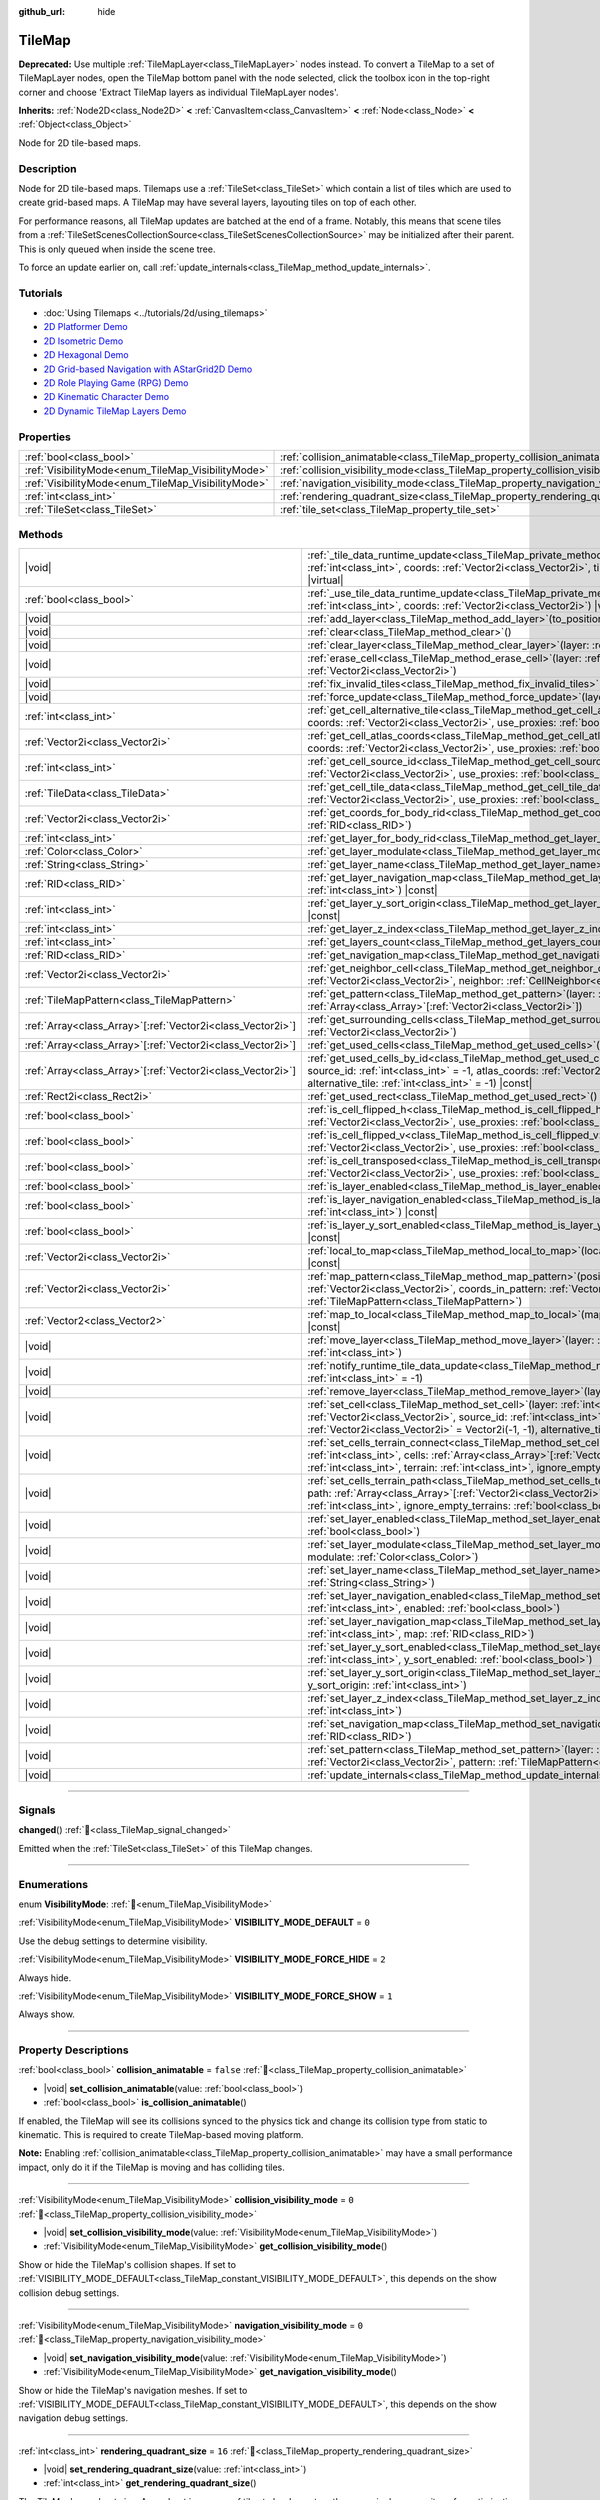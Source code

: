 :github_url: hide

.. meta::
	:keywords: gridmap

.. DO NOT EDIT THIS FILE!!!
.. Generated automatically from Redot engine sources.
.. Generator: https://github.com/Redot-Engine/redot-engine/tree/master/doc/tools/make_rst.py.
.. XML source: https://github.com/Redot-Engine/redot-engine/tree/master/doc/classes/TileMap.xml.

.. _class_TileMap:

TileMap
=======

**Deprecated:** Use multiple :ref:`TileMapLayer<class_TileMapLayer>` nodes instead. To convert a TileMap to a set of TileMapLayer nodes, open the TileMap bottom panel with the node selected, click the toolbox icon in the top-right corner and choose 'Extract TileMap layers as individual TileMapLayer nodes'.

**Inherits:** :ref:`Node2D<class_Node2D>` **<** :ref:`CanvasItem<class_CanvasItem>` **<** :ref:`Node<class_Node>` **<** :ref:`Object<class_Object>`

Node for 2D tile-based maps.

.. rst-class:: classref-introduction-group

Description
-----------

Node for 2D tile-based maps. Tilemaps use a :ref:`TileSet<class_TileSet>` which contain a list of tiles which are used to create grid-based maps. A TileMap may have several layers, layouting tiles on top of each other.

For performance reasons, all TileMap updates are batched at the end of a frame. Notably, this means that scene tiles from a :ref:`TileSetScenesCollectionSource<class_TileSetScenesCollectionSource>` may be initialized after their parent. This is only queued when inside the scene tree.

To force an update earlier on, call :ref:`update_internals<class_TileMap_method_update_internals>`.

.. rst-class:: classref-introduction-group

Tutorials
---------

- :doc:`Using Tilemaps <../tutorials/2d/using_tilemaps>`

- `2D Platformer Demo <https://godotengine.org/asset-library/asset/2727>`__

- `2D Isometric Demo <https://godotengine.org/asset-library/asset/2718>`__

- `2D Hexagonal Demo <https://godotengine.org/asset-library/asset/2717>`__

- `2D Grid-based Navigation with AStarGrid2D Demo <https://godotengine.org/asset-library/asset/2723>`__

- `2D Role Playing Game (RPG) Demo <https://godotengine.org/asset-library/asset/2729>`__

- `2D Kinematic Character Demo <https://godotengine.org/asset-library/asset/2719>`__

- `2D Dynamic TileMap Layers Demo <https://godotengine.org/asset-library/asset/2713>`__

.. rst-class:: classref-reftable-group

Properties
----------

.. table::
   :widths: auto

   +----------------------------------------------------+--------------------------------------------------------------------------------------+-----------+
   | :ref:`bool<class_bool>`                            | :ref:`collision_animatable<class_TileMap_property_collision_animatable>`             | ``false`` |
   +----------------------------------------------------+--------------------------------------------------------------------------------------+-----------+
   | :ref:`VisibilityMode<enum_TileMap_VisibilityMode>` | :ref:`collision_visibility_mode<class_TileMap_property_collision_visibility_mode>`   | ``0``     |
   +----------------------------------------------------+--------------------------------------------------------------------------------------+-----------+
   | :ref:`VisibilityMode<enum_TileMap_VisibilityMode>` | :ref:`navigation_visibility_mode<class_TileMap_property_navigation_visibility_mode>` | ``0``     |
   +----------------------------------------------------+--------------------------------------------------------------------------------------+-----------+
   | :ref:`int<class_int>`                              | :ref:`rendering_quadrant_size<class_TileMap_property_rendering_quadrant_size>`       | ``16``    |
   +----------------------------------------------------+--------------------------------------------------------------------------------------+-----------+
   | :ref:`TileSet<class_TileSet>`                      | :ref:`tile_set<class_TileMap_property_tile_set>`                                     |           |
   +----------------------------------------------------+--------------------------------------------------------------------------------------+-----------+

.. rst-class:: classref-reftable-group

Methods
-------

.. table::
   :widths: auto

   +--------------------------------------------------------------+---------------------------------------------------------------------------------------------------------------------------------------------------------------------------------------------------------------------------------------------------------------------------------------------------------------------------+
   | |void|                                                       | :ref:`_tile_data_runtime_update<class_TileMap_private_method__tile_data_runtime_update>`\ (\ layer\: :ref:`int<class_int>`, coords\: :ref:`Vector2i<class_Vector2i>`, tile_data\: :ref:`TileData<class_TileData>`\ ) |virtual|                                                                                            |
   +--------------------------------------------------------------+---------------------------------------------------------------------------------------------------------------------------------------------------------------------------------------------------------------------------------------------------------------------------------------------------------------------------+
   | :ref:`bool<class_bool>`                                      | :ref:`_use_tile_data_runtime_update<class_TileMap_private_method__use_tile_data_runtime_update>`\ (\ layer\: :ref:`int<class_int>`, coords\: :ref:`Vector2i<class_Vector2i>`\ ) |virtual|                                                                                                                                 |
   +--------------------------------------------------------------+---------------------------------------------------------------------------------------------------------------------------------------------------------------------------------------------------------------------------------------------------------------------------------------------------------------------------+
   | |void|                                                       | :ref:`add_layer<class_TileMap_method_add_layer>`\ (\ to_position\: :ref:`int<class_int>`\ )                                                                                                                                                                                                                               |
   +--------------------------------------------------------------+---------------------------------------------------------------------------------------------------------------------------------------------------------------------------------------------------------------------------------------------------------------------------------------------------------------------------+
   | |void|                                                       | :ref:`clear<class_TileMap_method_clear>`\ (\ )                                                                                                                                                                                                                                                                            |
   +--------------------------------------------------------------+---------------------------------------------------------------------------------------------------------------------------------------------------------------------------------------------------------------------------------------------------------------------------------------------------------------------------+
   | |void|                                                       | :ref:`clear_layer<class_TileMap_method_clear_layer>`\ (\ layer\: :ref:`int<class_int>`\ )                                                                                                                                                                                                                                 |
   +--------------------------------------------------------------+---------------------------------------------------------------------------------------------------------------------------------------------------------------------------------------------------------------------------------------------------------------------------------------------------------------------------+
   | |void|                                                       | :ref:`erase_cell<class_TileMap_method_erase_cell>`\ (\ layer\: :ref:`int<class_int>`, coords\: :ref:`Vector2i<class_Vector2i>`\ )                                                                                                                                                                                         |
   +--------------------------------------------------------------+---------------------------------------------------------------------------------------------------------------------------------------------------------------------------------------------------------------------------------------------------------------------------------------------------------------------------+
   | |void|                                                       | :ref:`fix_invalid_tiles<class_TileMap_method_fix_invalid_tiles>`\ (\ )                                                                                                                                                                                                                                                    |
   +--------------------------------------------------------------+---------------------------------------------------------------------------------------------------------------------------------------------------------------------------------------------------------------------------------------------------------------------------------------------------------------------------+
   | |void|                                                       | :ref:`force_update<class_TileMap_method_force_update>`\ (\ layer\: :ref:`int<class_int>` = -1\ )                                                                                                                                                                                                                          |
   +--------------------------------------------------------------+---------------------------------------------------------------------------------------------------------------------------------------------------------------------------------------------------------------------------------------------------------------------------------------------------------------------------+
   | :ref:`int<class_int>`                                        | :ref:`get_cell_alternative_tile<class_TileMap_method_get_cell_alternative_tile>`\ (\ layer\: :ref:`int<class_int>`, coords\: :ref:`Vector2i<class_Vector2i>`, use_proxies\: :ref:`bool<class_bool>` = false\ ) |const|                                                                                                    |
   +--------------------------------------------------------------+---------------------------------------------------------------------------------------------------------------------------------------------------------------------------------------------------------------------------------------------------------------------------------------------------------------------------+
   | :ref:`Vector2i<class_Vector2i>`                              | :ref:`get_cell_atlas_coords<class_TileMap_method_get_cell_atlas_coords>`\ (\ layer\: :ref:`int<class_int>`, coords\: :ref:`Vector2i<class_Vector2i>`, use_proxies\: :ref:`bool<class_bool>` = false\ ) |const|                                                                                                            |
   +--------------------------------------------------------------+---------------------------------------------------------------------------------------------------------------------------------------------------------------------------------------------------------------------------------------------------------------------------------------------------------------------------+
   | :ref:`int<class_int>`                                        | :ref:`get_cell_source_id<class_TileMap_method_get_cell_source_id>`\ (\ layer\: :ref:`int<class_int>`, coords\: :ref:`Vector2i<class_Vector2i>`, use_proxies\: :ref:`bool<class_bool>` = false\ ) |const|                                                                                                                  |
   +--------------------------------------------------------------+---------------------------------------------------------------------------------------------------------------------------------------------------------------------------------------------------------------------------------------------------------------------------------------------------------------------------+
   | :ref:`TileData<class_TileData>`                              | :ref:`get_cell_tile_data<class_TileMap_method_get_cell_tile_data>`\ (\ layer\: :ref:`int<class_int>`, coords\: :ref:`Vector2i<class_Vector2i>`, use_proxies\: :ref:`bool<class_bool>` = false\ ) |const|                                                                                                                  |
   +--------------------------------------------------------------+---------------------------------------------------------------------------------------------------------------------------------------------------------------------------------------------------------------------------------------------------------------------------------------------------------------------------+
   | :ref:`Vector2i<class_Vector2i>`                              | :ref:`get_coords_for_body_rid<class_TileMap_method_get_coords_for_body_rid>`\ (\ body\: :ref:`RID<class_RID>`\ )                                                                                                                                                                                                          |
   +--------------------------------------------------------------+---------------------------------------------------------------------------------------------------------------------------------------------------------------------------------------------------------------------------------------------------------------------------------------------------------------------------+
   | :ref:`int<class_int>`                                        | :ref:`get_layer_for_body_rid<class_TileMap_method_get_layer_for_body_rid>`\ (\ body\: :ref:`RID<class_RID>`\ )                                                                                                                                                                                                            |
   +--------------------------------------------------------------+---------------------------------------------------------------------------------------------------------------------------------------------------------------------------------------------------------------------------------------------------------------------------------------------------------------------------+
   | :ref:`Color<class_Color>`                                    | :ref:`get_layer_modulate<class_TileMap_method_get_layer_modulate>`\ (\ layer\: :ref:`int<class_int>`\ ) |const|                                                                                                                                                                                                           |
   +--------------------------------------------------------------+---------------------------------------------------------------------------------------------------------------------------------------------------------------------------------------------------------------------------------------------------------------------------------------------------------------------------+
   | :ref:`String<class_String>`                                  | :ref:`get_layer_name<class_TileMap_method_get_layer_name>`\ (\ layer\: :ref:`int<class_int>`\ ) |const|                                                                                                                                                                                                                   |
   +--------------------------------------------------------------+---------------------------------------------------------------------------------------------------------------------------------------------------------------------------------------------------------------------------------------------------------------------------------------------------------------------------+
   | :ref:`RID<class_RID>`                                        | :ref:`get_layer_navigation_map<class_TileMap_method_get_layer_navigation_map>`\ (\ layer\: :ref:`int<class_int>`\ ) |const|                                                                                                                                                                                               |
   +--------------------------------------------------------------+---------------------------------------------------------------------------------------------------------------------------------------------------------------------------------------------------------------------------------------------------------------------------------------------------------------------------+
   | :ref:`int<class_int>`                                        | :ref:`get_layer_y_sort_origin<class_TileMap_method_get_layer_y_sort_origin>`\ (\ layer\: :ref:`int<class_int>`\ ) |const|                                                                                                                                                                                                 |
   +--------------------------------------------------------------+---------------------------------------------------------------------------------------------------------------------------------------------------------------------------------------------------------------------------------------------------------------------------------------------------------------------------+
   | :ref:`int<class_int>`                                        | :ref:`get_layer_z_index<class_TileMap_method_get_layer_z_index>`\ (\ layer\: :ref:`int<class_int>`\ ) |const|                                                                                                                                                                                                             |
   +--------------------------------------------------------------+---------------------------------------------------------------------------------------------------------------------------------------------------------------------------------------------------------------------------------------------------------------------------------------------------------------------------+
   | :ref:`int<class_int>`                                        | :ref:`get_layers_count<class_TileMap_method_get_layers_count>`\ (\ ) |const|                                                                                                                                                                                                                                              |
   +--------------------------------------------------------------+---------------------------------------------------------------------------------------------------------------------------------------------------------------------------------------------------------------------------------------------------------------------------------------------------------------------------+
   | :ref:`RID<class_RID>`                                        | :ref:`get_navigation_map<class_TileMap_method_get_navigation_map>`\ (\ layer\: :ref:`int<class_int>`\ ) |const|                                                                                                                                                                                                           |
   +--------------------------------------------------------------+---------------------------------------------------------------------------------------------------------------------------------------------------------------------------------------------------------------------------------------------------------------------------------------------------------------------------+
   | :ref:`Vector2i<class_Vector2i>`                              | :ref:`get_neighbor_cell<class_TileMap_method_get_neighbor_cell>`\ (\ coords\: :ref:`Vector2i<class_Vector2i>`, neighbor\: :ref:`CellNeighbor<enum_TileSet_CellNeighbor>`\ ) |const|                                                                                                                                       |
   +--------------------------------------------------------------+---------------------------------------------------------------------------------------------------------------------------------------------------------------------------------------------------------------------------------------------------------------------------------------------------------------------------+
   | :ref:`TileMapPattern<class_TileMapPattern>`                  | :ref:`get_pattern<class_TileMap_method_get_pattern>`\ (\ layer\: :ref:`int<class_int>`, coords_array\: :ref:`Array<class_Array>`\[:ref:`Vector2i<class_Vector2i>`\]\ )                                                                                                                                                    |
   +--------------------------------------------------------------+---------------------------------------------------------------------------------------------------------------------------------------------------------------------------------------------------------------------------------------------------------------------------------------------------------------------------+
   | :ref:`Array<class_Array>`\[:ref:`Vector2i<class_Vector2i>`\] | :ref:`get_surrounding_cells<class_TileMap_method_get_surrounding_cells>`\ (\ coords\: :ref:`Vector2i<class_Vector2i>`\ )                                                                                                                                                                                                  |
   +--------------------------------------------------------------+---------------------------------------------------------------------------------------------------------------------------------------------------------------------------------------------------------------------------------------------------------------------------------------------------------------------------+
   | :ref:`Array<class_Array>`\[:ref:`Vector2i<class_Vector2i>`\] | :ref:`get_used_cells<class_TileMap_method_get_used_cells>`\ (\ layer\: :ref:`int<class_int>`\ ) |const|                                                                                                                                                                                                                   |
   +--------------------------------------------------------------+---------------------------------------------------------------------------------------------------------------------------------------------------------------------------------------------------------------------------------------------------------------------------------------------------------------------------+
   | :ref:`Array<class_Array>`\[:ref:`Vector2i<class_Vector2i>`\] | :ref:`get_used_cells_by_id<class_TileMap_method_get_used_cells_by_id>`\ (\ layer\: :ref:`int<class_int>`, source_id\: :ref:`int<class_int>` = -1, atlas_coords\: :ref:`Vector2i<class_Vector2i>` = Vector2i(-1, -1), alternative_tile\: :ref:`int<class_int>` = -1\ ) |const|                                             |
   +--------------------------------------------------------------+---------------------------------------------------------------------------------------------------------------------------------------------------------------------------------------------------------------------------------------------------------------------------------------------------------------------------+
   | :ref:`Rect2i<class_Rect2i>`                                  | :ref:`get_used_rect<class_TileMap_method_get_used_rect>`\ (\ ) |const|                                                                                                                                                                                                                                                    |
   +--------------------------------------------------------------+---------------------------------------------------------------------------------------------------------------------------------------------------------------------------------------------------------------------------------------------------------------------------------------------------------------------------+
   | :ref:`bool<class_bool>`                                      | :ref:`is_cell_flipped_h<class_TileMap_method_is_cell_flipped_h>`\ (\ layer\: :ref:`int<class_int>`, coords\: :ref:`Vector2i<class_Vector2i>`, use_proxies\: :ref:`bool<class_bool>` = false\ ) |const|                                                                                                                    |
   +--------------------------------------------------------------+---------------------------------------------------------------------------------------------------------------------------------------------------------------------------------------------------------------------------------------------------------------------------------------------------------------------------+
   | :ref:`bool<class_bool>`                                      | :ref:`is_cell_flipped_v<class_TileMap_method_is_cell_flipped_v>`\ (\ layer\: :ref:`int<class_int>`, coords\: :ref:`Vector2i<class_Vector2i>`, use_proxies\: :ref:`bool<class_bool>` = false\ ) |const|                                                                                                                    |
   +--------------------------------------------------------------+---------------------------------------------------------------------------------------------------------------------------------------------------------------------------------------------------------------------------------------------------------------------------------------------------------------------------+
   | :ref:`bool<class_bool>`                                      | :ref:`is_cell_transposed<class_TileMap_method_is_cell_transposed>`\ (\ layer\: :ref:`int<class_int>`, coords\: :ref:`Vector2i<class_Vector2i>`, use_proxies\: :ref:`bool<class_bool>` = false\ ) |const|                                                                                                                  |
   +--------------------------------------------------------------+---------------------------------------------------------------------------------------------------------------------------------------------------------------------------------------------------------------------------------------------------------------------------------------------------------------------------+
   | :ref:`bool<class_bool>`                                      | :ref:`is_layer_enabled<class_TileMap_method_is_layer_enabled>`\ (\ layer\: :ref:`int<class_int>`\ ) |const|                                                                                                                                                                                                               |
   +--------------------------------------------------------------+---------------------------------------------------------------------------------------------------------------------------------------------------------------------------------------------------------------------------------------------------------------------------------------------------------------------------+
   | :ref:`bool<class_bool>`                                      | :ref:`is_layer_navigation_enabled<class_TileMap_method_is_layer_navigation_enabled>`\ (\ layer\: :ref:`int<class_int>`\ ) |const|                                                                                                                                                                                         |
   +--------------------------------------------------------------+---------------------------------------------------------------------------------------------------------------------------------------------------------------------------------------------------------------------------------------------------------------------------------------------------------------------------+
   | :ref:`bool<class_bool>`                                      | :ref:`is_layer_y_sort_enabled<class_TileMap_method_is_layer_y_sort_enabled>`\ (\ layer\: :ref:`int<class_int>`\ ) |const|                                                                                                                                                                                                 |
   +--------------------------------------------------------------+---------------------------------------------------------------------------------------------------------------------------------------------------------------------------------------------------------------------------------------------------------------------------------------------------------------------------+
   | :ref:`Vector2i<class_Vector2i>`                              | :ref:`local_to_map<class_TileMap_method_local_to_map>`\ (\ local_position\: :ref:`Vector2<class_Vector2>`\ ) |const|                                                                                                                                                                                                      |
   +--------------------------------------------------------------+---------------------------------------------------------------------------------------------------------------------------------------------------------------------------------------------------------------------------------------------------------------------------------------------------------------------------+
   | :ref:`Vector2i<class_Vector2i>`                              | :ref:`map_pattern<class_TileMap_method_map_pattern>`\ (\ position_in_tilemap\: :ref:`Vector2i<class_Vector2i>`, coords_in_pattern\: :ref:`Vector2i<class_Vector2i>`, pattern\: :ref:`TileMapPattern<class_TileMapPattern>`\ )                                                                                             |
   +--------------------------------------------------------------+---------------------------------------------------------------------------------------------------------------------------------------------------------------------------------------------------------------------------------------------------------------------------------------------------------------------------+
   | :ref:`Vector2<class_Vector2>`                                | :ref:`map_to_local<class_TileMap_method_map_to_local>`\ (\ map_position\: :ref:`Vector2i<class_Vector2i>`\ ) |const|                                                                                                                                                                                                      |
   +--------------------------------------------------------------+---------------------------------------------------------------------------------------------------------------------------------------------------------------------------------------------------------------------------------------------------------------------------------------------------------------------------+
   | |void|                                                       | :ref:`move_layer<class_TileMap_method_move_layer>`\ (\ layer\: :ref:`int<class_int>`, to_position\: :ref:`int<class_int>`\ )                                                                                                                                                                                              |
   +--------------------------------------------------------------+---------------------------------------------------------------------------------------------------------------------------------------------------------------------------------------------------------------------------------------------------------------------------------------------------------------------------+
   | |void|                                                       | :ref:`notify_runtime_tile_data_update<class_TileMap_method_notify_runtime_tile_data_update>`\ (\ layer\: :ref:`int<class_int>` = -1\ )                                                                                                                                                                                    |
   +--------------------------------------------------------------+---------------------------------------------------------------------------------------------------------------------------------------------------------------------------------------------------------------------------------------------------------------------------------------------------------------------------+
   | |void|                                                       | :ref:`remove_layer<class_TileMap_method_remove_layer>`\ (\ layer\: :ref:`int<class_int>`\ )                                                                                                                                                                                                                               |
   +--------------------------------------------------------------+---------------------------------------------------------------------------------------------------------------------------------------------------------------------------------------------------------------------------------------------------------------------------------------------------------------------------+
   | |void|                                                       | :ref:`set_cell<class_TileMap_method_set_cell>`\ (\ layer\: :ref:`int<class_int>`, coords\: :ref:`Vector2i<class_Vector2i>`, source_id\: :ref:`int<class_int>` = -1, atlas_coords\: :ref:`Vector2i<class_Vector2i>` = Vector2i(-1, -1), alternative_tile\: :ref:`int<class_int>` = 0\ )                                    |
   +--------------------------------------------------------------+---------------------------------------------------------------------------------------------------------------------------------------------------------------------------------------------------------------------------------------------------------------------------------------------------------------------------+
   | |void|                                                       | :ref:`set_cells_terrain_connect<class_TileMap_method_set_cells_terrain_connect>`\ (\ layer\: :ref:`int<class_int>`, cells\: :ref:`Array<class_Array>`\[:ref:`Vector2i<class_Vector2i>`\], terrain_set\: :ref:`int<class_int>`, terrain\: :ref:`int<class_int>`, ignore_empty_terrains\: :ref:`bool<class_bool>` = true\ ) |
   +--------------------------------------------------------------+---------------------------------------------------------------------------------------------------------------------------------------------------------------------------------------------------------------------------------------------------------------------------------------------------------------------------+
   | |void|                                                       | :ref:`set_cells_terrain_path<class_TileMap_method_set_cells_terrain_path>`\ (\ layer\: :ref:`int<class_int>`, path\: :ref:`Array<class_Array>`\[:ref:`Vector2i<class_Vector2i>`\], terrain_set\: :ref:`int<class_int>`, terrain\: :ref:`int<class_int>`, ignore_empty_terrains\: :ref:`bool<class_bool>` = true\ )        |
   +--------------------------------------------------------------+---------------------------------------------------------------------------------------------------------------------------------------------------------------------------------------------------------------------------------------------------------------------------------------------------------------------------+
   | |void|                                                       | :ref:`set_layer_enabled<class_TileMap_method_set_layer_enabled>`\ (\ layer\: :ref:`int<class_int>`, enabled\: :ref:`bool<class_bool>`\ )                                                                                                                                                                                  |
   +--------------------------------------------------------------+---------------------------------------------------------------------------------------------------------------------------------------------------------------------------------------------------------------------------------------------------------------------------------------------------------------------------+
   | |void|                                                       | :ref:`set_layer_modulate<class_TileMap_method_set_layer_modulate>`\ (\ layer\: :ref:`int<class_int>`, modulate\: :ref:`Color<class_Color>`\ )                                                                                                                                                                             |
   +--------------------------------------------------------------+---------------------------------------------------------------------------------------------------------------------------------------------------------------------------------------------------------------------------------------------------------------------------------------------------------------------------+
   | |void|                                                       | :ref:`set_layer_name<class_TileMap_method_set_layer_name>`\ (\ layer\: :ref:`int<class_int>`, name\: :ref:`String<class_String>`\ )                                                                                                                                                                                       |
   +--------------------------------------------------------------+---------------------------------------------------------------------------------------------------------------------------------------------------------------------------------------------------------------------------------------------------------------------------------------------------------------------------+
   | |void|                                                       | :ref:`set_layer_navigation_enabled<class_TileMap_method_set_layer_navigation_enabled>`\ (\ layer\: :ref:`int<class_int>`, enabled\: :ref:`bool<class_bool>`\ )                                                                                                                                                            |
   +--------------------------------------------------------------+---------------------------------------------------------------------------------------------------------------------------------------------------------------------------------------------------------------------------------------------------------------------------------------------------------------------------+
   | |void|                                                       | :ref:`set_layer_navigation_map<class_TileMap_method_set_layer_navigation_map>`\ (\ layer\: :ref:`int<class_int>`, map\: :ref:`RID<class_RID>`\ )                                                                                                                                                                          |
   +--------------------------------------------------------------+---------------------------------------------------------------------------------------------------------------------------------------------------------------------------------------------------------------------------------------------------------------------------------------------------------------------------+
   | |void|                                                       | :ref:`set_layer_y_sort_enabled<class_TileMap_method_set_layer_y_sort_enabled>`\ (\ layer\: :ref:`int<class_int>`, y_sort_enabled\: :ref:`bool<class_bool>`\ )                                                                                                                                                             |
   +--------------------------------------------------------------+---------------------------------------------------------------------------------------------------------------------------------------------------------------------------------------------------------------------------------------------------------------------------------------------------------------------------+
   | |void|                                                       | :ref:`set_layer_y_sort_origin<class_TileMap_method_set_layer_y_sort_origin>`\ (\ layer\: :ref:`int<class_int>`, y_sort_origin\: :ref:`int<class_int>`\ )                                                                                                                                                                  |
   +--------------------------------------------------------------+---------------------------------------------------------------------------------------------------------------------------------------------------------------------------------------------------------------------------------------------------------------------------------------------------------------------------+
   | |void|                                                       | :ref:`set_layer_z_index<class_TileMap_method_set_layer_z_index>`\ (\ layer\: :ref:`int<class_int>`, z_index\: :ref:`int<class_int>`\ )                                                                                                                                                                                    |
   +--------------------------------------------------------------+---------------------------------------------------------------------------------------------------------------------------------------------------------------------------------------------------------------------------------------------------------------------------------------------------------------------------+
   | |void|                                                       | :ref:`set_navigation_map<class_TileMap_method_set_navigation_map>`\ (\ layer\: :ref:`int<class_int>`, map\: :ref:`RID<class_RID>`\ )                                                                                                                                                                                      |
   +--------------------------------------------------------------+---------------------------------------------------------------------------------------------------------------------------------------------------------------------------------------------------------------------------------------------------------------------------------------------------------------------------+
   | |void|                                                       | :ref:`set_pattern<class_TileMap_method_set_pattern>`\ (\ layer\: :ref:`int<class_int>`, position\: :ref:`Vector2i<class_Vector2i>`, pattern\: :ref:`TileMapPattern<class_TileMapPattern>`\ )                                                                                                                              |
   +--------------------------------------------------------------+---------------------------------------------------------------------------------------------------------------------------------------------------------------------------------------------------------------------------------------------------------------------------------------------------------------------------+
   | |void|                                                       | :ref:`update_internals<class_TileMap_method_update_internals>`\ (\ )                                                                                                                                                                                                                                                      |
   +--------------------------------------------------------------+---------------------------------------------------------------------------------------------------------------------------------------------------------------------------------------------------------------------------------------------------------------------------------------------------------------------------+

.. rst-class:: classref-section-separator

----

.. rst-class:: classref-descriptions-group

Signals
-------

.. _class_TileMap_signal_changed:

.. rst-class:: classref-signal

**changed**\ (\ ) :ref:`🔗<class_TileMap_signal_changed>`

Emitted when the :ref:`TileSet<class_TileSet>` of this TileMap changes.

.. rst-class:: classref-section-separator

----

.. rst-class:: classref-descriptions-group

Enumerations
------------

.. _enum_TileMap_VisibilityMode:

.. rst-class:: classref-enumeration

enum **VisibilityMode**: :ref:`🔗<enum_TileMap_VisibilityMode>`

.. _class_TileMap_constant_VISIBILITY_MODE_DEFAULT:

.. rst-class:: classref-enumeration-constant

:ref:`VisibilityMode<enum_TileMap_VisibilityMode>` **VISIBILITY_MODE_DEFAULT** = ``0``

Use the debug settings to determine visibility.

.. _class_TileMap_constant_VISIBILITY_MODE_FORCE_HIDE:

.. rst-class:: classref-enumeration-constant

:ref:`VisibilityMode<enum_TileMap_VisibilityMode>` **VISIBILITY_MODE_FORCE_HIDE** = ``2``

Always hide.

.. _class_TileMap_constant_VISIBILITY_MODE_FORCE_SHOW:

.. rst-class:: classref-enumeration-constant

:ref:`VisibilityMode<enum_TileMap_VisibilityMode>` **VISIBILITY_MODE_FORCE_SHOW** = ``1``

Always show.

.. rst-class:: classref-section-separator

----

.. rst-class:: classref-descriptions-group

Property Descriptions
---------------------

.. _class_TileMap_property_collision_animatable:

.. rst-class:: classref-property

:ref:`bool<class_bool>` **collision_animatable** = ``false`` :ref:`🔗<class_TileMap_property_collision_animatable>`

.. rst-class:: classref-property-setget

- |void| **set_collision_animatable**\ (\ value\: :ref:`bool<class_bool>`\ )
- :ref:`bool<class_bool>` **is_collision_animatable**\ (\ )

If enabled, the TileMap will see its collisions synced to the physics tick and change its collision type from static to kinematic. This is required to create TileMap-based moving platform.

\ **Note:** Enabling :ref:`collision_animatable<class_TileMap_property_collision_animatable>` may have a small performance impact, only do it if the TileMap is moving and has colliding tiles.

.. rst-class:: classref-item-separator

----

.. _class_TileMap_property_collision_visibility_mode:

.. rst-class:: classref-property

:ref:`VisibilityMode<enum_TileMap_VisibilityMode>` **collision_visibility_mode** = ``0`` :ref:`🔗<class_TileMap_property_collision_visibility_mode>`

.. rst-class:: classref-property-setget

- |void| **set_collision_visibility_mode**\ (\ value\: :ref:`VisibilityMode<enum_TileMap_VisibilityMode>`\ )
- :ref:`VisibilityMode<enum_TileMap_VisibilityMode>` **get_collision_visibility_mode**\ (\ )

Show or hide the TileMap's collision shapes. If set to :ref:`VISIBILITY_MODE_DEFAULT<class_TileMap_constant_VISIBILITY_MODE_DEFAULT>`, this depends on the show collision debug settings.

.. rst-class:: classref-item-separator

----

.. _class_TileMap_property_navigation_visibility_mode:

.. rst-class:: classref-property

:ref:`VisibilityMode<enum_TileMap_VisibilityMode>` **navigation_visibility_mode** = ``0`` :ref:`🔗<class_TileMap_property_navigation_visibility_mode>`

.. rst-class:: classref-property-setget

- |void| **set_navigation_visibility_mode**\ (\ value\: :ref:`VisibilityMode<enum_TileMap_VisibilityMode>`\ )
- :ref:`VisibilityMode<enum_TileMap_VisibilityMode>` **get_navigation_visibility_mode**\ (\ )

Show or hide the TileMap's navigation meshes. If set to :ref:`VISIBILITY_MODE_DEFAULT<class_TileMap_constant_VISIBILITY_MODE_DEFAULT>`, this depends on the show navigation debug settings.

.. rst-class:: classref-item-separator

----

.. _class_TileMap_property_rendering_quadrant_size:

.. rst-class:: classref-property

:ref:`int<class_int>` **rendering_quadrant_size** = ``16`` :ref:`🔗<class_TileMap_property_rendering_quadrant_size>`

.. rst-class:: classref-property-setget

- |void| **set_rendering_quadrant_size**\ (\ value\: :ref:`int<class_int>`\ )
- :ref:`int<class_int>` **get_rendering_quadrant_size**\ (\ )

The TileMap's quadrant size. A quadrant is a group of tiles to be drawn together on a single canvas item, for optimization purposes. :ref:`rendering_quadrant_size<class_TileMap_property_rendering_quadrant_size>` defines the length of a square's side, in the map's coordinate system, that forms the quadrant. Thus, the default quadrant size groups together ``16 * 16 = 256`` tiles.

The quadrant size does not apply on Y-sorted layers, as tiles are grouped by Y position instead in that case.

\ **Note:** As quadrants are created according to the map's coordinate system, the quadrant's "square shape" might not look like square in the TileMap's local coordinate system.

.. rst-class:: classref-item-separator

----

.. _class_TileMap_property_tile_set:

.. rst-class:: classref-property

:ref:`TileSet<class_TileSet>` **tile_set** :ref:`🔗<class_TileMap_property_tile_set>`

.. rst-class:: classref-property-setget

- |void| **set_tileset**\ (\ value\: :ref:`TileSet<class_TileSet>`\ )
- :ref:`TileSet<class_TileSet>` **get_tileset**\ (\ )

The :ref:`TileSet<class_TileSet>` used by this **TileMap**. The textures, collisions, and additional behavior of all available tiles are stored here.

.. rst-class:: classref-section-separator

----

.. rst-class:: classref-descriptions-group

Method Descriptions
-------------------

.. _class_TileMap_private_method__tile_data_runtime_update:

.. rst-class:: classref-method

|void| **_tile_data_runtime_update**\ (\ layer\: :ref:`int<class_int>`, coords\: :ref:`Vector2i<class_Vector2i>`, tile_data\: :ref:`TileData<class_TileData>`\ ) |virtual| :ref:`🔗<class_TileMap_private_method__tile_data_runtime_update>`

Called with a TileData object about to be used internally by the TileMap, allowing its modification at runtime.

This method is only called if :ref:`_use_tile_data_runtime_update<class_TileMap_private_method__use_tile_data_runtime_update>` is implemented and returns ``true`` for the given tile ``coords`` and ``layer``.

\ **Warning:** The ``tile_data`` object's sub-resources are the same as the one in the TileSet. Modifying them might impact the whole TileSet. Instead, make sure to duplicate those resources.

\ **Note:** If the properties of ``tile_data`` object should change over time, use :ref:`notify_runtime_tile_data_update<class_TileMap_method_notify_runtime_tile_data_update>` to notify the TileMap it needs an update.

.. rst-class:: classref-item-separator

----

.. _class_TileMap_private_method__use_tile_data_runtime_update:

.. rst-class:: classref-method

:ref:`bool<class_bool>` **_use_tile_data_runtime_update**\ (\ layer\: :ref:`int<class_int>`, coords\: :ref:`Vector2i<class_Vector2i>`\ ) |virtual| :ref:`🔗<class_TileMap_private_method__use_tile_data_runtime_update>`

Should return ``true`` if the tile at coordinates ``coords`` on layer ``layer`` requires a runtime update.

\ **Warning:** Make sure this function only return ``true`` when needed. Any tile processed at runtime without a need for it will imply a significant performance penalty.

\ **Note:** If the result of this function should changed, use :ref:`notify_runtime_tile_data_update<class_TileMap_method_notify_runtime_tile_data_update>` to notify the TileMap it needs an update.

.. rst-class:: classref-item-separator

----

.. _class_TileMap_method_add_layer:

.. rst-class:: classref-method

|void| **add_layer**\ (\ to_position\: :ref:`int<class_int>`\ ) :ref:`🔗<class_TileMap_method_add_layer>`

Adds a layer at the given position ``to_position`` in the array. If ``to_position`` is negative, the position is counted from the end, with ``-1`` adding the layer at the end of the array.

.. rst-class:: classref-item-separator

----

.. _class_TileMap_method_clear:

.. rst-class:: classref-method

|void| **clear**\ (\ ) :ref:`🔗<class_TileMap_method_clear>`

Clears all cells.

.. rst-class:: classref-item-separator

----

.. _class_TileMap_method_clear_layer:

.. rst-class:: classref-method

|void| **clear_layer**\ (\ layer\: :ref:`int<class_int>`\ ) :ref:`🔗<class_TileMap_method_clear_layer>`

Clears all cells on the given layer.

If ``layer`` is negative, the layers are accessed from the last one.

.. rst-class:: classref-item-separator

----

.. _class_TileMap_method_erase_cell:

.. rst-class:: classref-method

|void| **erase_cell**\ (\ layer\: :ref:`int<class_int>`, coords\: :ref:`Vector2i<class_Vector2i>`\ ) :ref:`🔗<class_TileMap_method_erase_cell>`

Erases the cell on layer ``layer`` at coordinates ``coords``.

If ``layer`` is negative, the layers are accessed from the last one.

.. rst-class:: classref-item-separator

----

.. _class_TileMap_method_fix_invalid_tiles:

.. rst-class:: classref-method

|void| **fix_invalid_tiles**\ (\ ) :ref:`🔗<class_TileMap_method_fix_invalid_tiles>`

Clears cells that do not exist in the tileset.

.. rst-class:: classref-item-separator

----

.. _class_TileMap_method_force_update:

.. rst-class:: classref-method

|void| **force_update**\ (\ layer\: :ref:`int<class_int>` = -1\ ) :ref:`🔗<class_TileMap_method_force_update>`

**Deprecated:** Use :ref:`notify_runtime_tile_data_update<class_TileMap_method_notify_runtime_tile_data_update>` and/or :ref:`update_internals<class_TileMap_method_update_internals>` instead.

Forces the TileMap and the layer ``layer`` to update.

.. rst-class:: classref-item-separator

----

.. _class_TileMap_method_get_cell_alternative_tile:

.. rst-class:: classref-method

:ref:`int<class_int>` **get_cell_alternative_tile**\ (\ layer\: :ref:`int<class_int>`, coords\: :ref:`Vector2i<class_Vector2i>`, use_proxies\: :ref:`bool<class_bool>` = false\ ) |const| :ref:`🔗<class_TileMap_method_get_cell_alternative_tile>`

Returns the tile alternative ID of the cell on layer ``layer`` at ``coords``.

If ``use_proxies`` is ``false``, ignores the :ref:`TileSet<class_TileSet>`'s tile proxies, returning the raw alternative identifier. See :ref:`TileSet.map_tile_proxy<class_TileSet_method_map_tile_proxy>`.

If ``layer`` is negative, the layers are accessed from the last one.

.. rst-class:: classref-item-separator

----

.. _class_TileMap_method_get_cell_atlas_coords:

.. rst-class:: classref-method

:ref:`Vector2i<class_Vector2i>` **get_cell_atlas_coords**\ (\ layer\: :ref:`int<class_int>`, coords\: :ref:`Vector2i<class_Vector2i>`, use_proxies\: :ref:`bool<class_bool>` = false\ ) |const| :ref:`🔗<class_TileMap_method_get_cell_atlas_coords>`

Returns the tile atlas coordinates ID of the cell on layer ``layer`` at coordinates ``coords``. Returns ``Vector2i(-1, -1)`` if the cell does not exist.

If ``use_proxies`` is ``false``, ignores the :ref:`TileSet<class_TileSet>`'s tile proxies, returning the raw atlas coordinate identifier. See :ref:`TileSet.map_tile_proxy<class_TileSet_method_map_tile_proxy>`.

If ``layer`` is negative, the layers are accessed from the last one.

.. rst-class:: classref-item-separator

----

.. _class_TileMap_method_get_cell_source_id:

.. rst-class:: classref-method

:ref:`int<class_int>` **get_cell_source_id**\ (\ layer\: :ref:`int<class_int>`, coords\: :ref:`Vector2i<class_Vector2i>`, use_proxies\: :ref:`bool<class_bool>` = false\ ) |const| :ref:`🔗<class_TileMap_method_get_cell_source_id>`

Returns the tile source ID of the cell on layer ``layer`` at coordinates ``coords``. Returns ``-1`` if the cell does not exist.

If ``use_proxies`` is ``false``, ignores the :ref:`TileSet<class_TileSet>`'s tile proxies, returning the raw source identifier. See :ref:`TileSet.map_tile_proxy<class_TileSet_method_map_tile_proxy>`.

If ``layer`` is negative, the layers are accessed from the last one.

.. rst-class:: classref-item-separator

----

.. _class_TileMap_method_get_cell_tile_data:

.. rst-class:: classref-method

:ref:`TileData<class_TileData>` **get_cell_tile_data**\ (\ layer\: :ref:`int<class_int>`, coords\: :ref:`Vector2i<class_Vector2i>`, use_proxies\: :ref:`bool<class_bool>` = false\ ) |const| :ref:`🔗<class_TileMap_method_get_cell_tile_data>`

Returns the :ref:`TileData<class_TileData>` object associated with the given cell, or ``null`` if the cell does not exist or is not a :ref:`TileSetAtlasSource<class_TileSetAtlasSource>`.

If ``layer`` is negative, the layers are accessed from the last one.

::

    func get_clicked_tile_power():
        var clicked_cell = tile_map.local_to_map(tile_map.get_local_mouse_position())
        var data = tile_map.get_cell_tile_data(0, clicked_cell)
        if data:
            return data.get_custom_data("power")
        else:
            return 0

If ``use_proxies`` is ``false``, ignores the :ref:`TileSet<class_TileSet>`'s tile proxies. See :ref:`TileSet.map_tile_proxy<class_TileSet_method_map_tile_proxy>`.

.. rst-class:: classref-item-separator

----

.. _class_TileMap_method_get_coords_for_body_rid:

.. rst-class:: classref-method

:ref:`Vector2i<class_Vector2i>` **get_coords_for_body_rid**\ (\ body\: :ref:`RID<class_RID>`\ ) :ref:`🔗<class_TileMap_method_get_coords_for_body_rid>`

Returns the coordinates of the tile for given physics body RID. Such RID can be retrieved from :ref:`KinematicCollision2D.get_collider_rid<class_KinematicCollision2D_method_get_collider_rid>`, when colliding with a tile.

.. rst-class:: classref-item-separator

----

.. _class_TileMap_method_get_layer_for_body_rid:

.. rst-class:: classref-method

:ref:`int<class_int>` **get_layer_for_body_rid**\ (\ body\: :ref:`RID<class_RID>`\ ) :ref:`🔗<class_TileMap_method_get_layer_for_body_rid>`

Returns the tilemap layer of the tile for given physics body RID. Such RID can be retrieved from :ref:`KinematicCollision2D.get_collider_rid<class_KinematicCollision2D_method_get_collider_rid>`, when colliding with a tile.

.. rst-class:: classref-item-separator

----

.. _class_TileMap_method_get_layer_modulate:

.. rst-class:: classref-method

:ref:`Color<class_Color>` **get_layer_modulate**\ (\ layer\: :ref:`int<class_int>`\ ) |const| :ref:`🔗<class_TileMap_method_get_layer_modulate>`

Returns a TileMap layer's modulate.

If ``layer`` is negative, the layers are accessed from the last one.

.. rst-class:: classref-item-separator

----

.. _class_TileMap_method_get_layer_name:

.. rst-class:: classref-method

:ref:`String<class_String>` **get_layer_name**\ (\ layer\: :ref:`int<class_int>`\ ) |const| :ref:`🔗<class_TileMap_method_get_layer_name>`

Returns a TileMap layer's name.

If ``layer`` is negative, the layers are accessed from the last one.

.. rst-class:: classref-item-separator

----

.. _class_TileMap_method_get_layer_navigation_map:

.. rst-class:: classref-method

:ref:`RID<class_RID>` **get_layer_navigation_map**\ (\ layer\: :ref:`int<class_int>`\ ) |const| :ref:`🔗<class_TileMap_method_get_layer_navigation_map>`

Returns the :ref:`RID<class_RID>` of the :ref:`NavigationServer2D<class_NavigationServer2D>` navigation map assigned to the specified TileMap layer ``layer``.

By default the TileMap uses the default :ref:`World2D<class_World2D>` navigation map for the first TileMap layer. For each additional TileMap layer a new navigation map is created for the additional layer.

In order to make :ref:`NavigationAgent2D<class_NavigationAgent2D>` switch between TileMap layer navigation maps use :ref:`NavigationAgent2D.set_navigation_map<class_NavigationAgent2D_method_set_navigation_map>` with the navigation map received from :ref:`get_layer_navigation_map<class_TileMap_method_get_layer_navigation_map>`.

If ``layer`` is negative, the layers are accessed from the last one.

.. rst-class:: classref-item-separator

----

.. _class_TileMap_method_get_layer_y_sort_origin:

.. rst-class:: classref-method

:ref:`int<class_int>` **get_layer_y_sort_origin**\ (\ layer\: :ref:`int<class_int>`\ ) |const| :ref:`🔗<class_TileMap_method_get_layer_y_sort_origin>`

Returns a TileMap layer's Y sort origin.

If ``layer`` is negative, the layers are accessed from the last one.

.. rst-class:: classref-item-separator

----

.. _class_TileMap_method_get_layer_z_index:

.. rst-class:: classref-method

:ref:`int<class_int>` **get_layer_z_index**\ (\ layer\: :ref:`int<class_int>`\ ) |const| :ref:`🔗<class_TileMap_method_get_layer_z_index>`

Returns a TileMap layer's Z-index value.

If ``layer`` is negative, the layers are accessed from the last one.

.. rst-class:: classref-item-separator

----

.. _class_TileMap_method_get_layers_count:

.. rst-class:: classref-method

:ref:`int<class_int>` **get_layers_count**\ (\ ) |const| :ref:`🔗<class_TileMap_method_get_layers_count>`

Returns the number of layers in the TileMap.

.. rst-class:: classref-item-separator

----

.. _class_TileMap_method_get_navigation_map:

.. rst-class:: classref-method

:ref:`RID<class_RID>` **get_navigation_map**\ (\ layer\: :ref:`int<class_int>`\ ) |const| :ref:`🔗<class_TileMap_method_get_navigation_map>`

**Deprecated:** Use :ref:`get_layer_navigation_map<class_TileMap_method_get_layer_navigation_map>` instead.

Returns the :ref:`RID<class_RID>` of the :ref:`NavigationServer2D<class_NavigationServer2D>` navigation map assigned to the specified TileMap layer ``layer``.

.. rst-class:: classref-item-separator

----

.. _class_TileMap_method_get_neighbor_cell:

.. rst-class:: classref-method

:ref:`Vector2i<class_Vector2i>` **get_neighbor_cell**\ (\ coords\: :ref:`Vector2i<class_Vector2i>`, neighbor\: :ref:`CellNeighbor<enum_TileSet_CellNeighbor>`\ ) |const| :ref:`🔗<class_TileMap_method_get_neighbor_cell>`

Returns the neighboring cell to the one at coordinates ``coords``, identified by the ``neighbor`` direction. This method takes into account the different layouts a TileMap can take.

.. rst-class:: classref-item-separator

----

.. _class_TileMap_method_get_pattern:

.. rst-class:: classref-method

:ref:`TileMapPattern<class_TileMapPattern>` **get_pattern**\ (\ layer\: :ref:`int<class_int>`, coords_array\: :ref:`Array<class_Array>`\[:ref:`Vector2i<class_Vector2i>`\]\ ) :ref:`🔗<class_TileMap_method_get_pattern>`

Creates a new :ref:`TileMapPattern<class_TileMapPattern>` from the given layer and set of cells.

If ``layer`` is negative, the layers are accessed from the last one.

.. rst-class:: classref-item-separator

----

.. _class_TileMap_method_get_surrounding_cells:

.. rst-class:: classref-method

:ref:`Array<class_Array>`\[:ref:`Vector2i<class_Vector2i>`\] **get_surrounding_cells**\ (\ coords\: :ref:`Vector2i<class_Vector2i>`\ ) :ref:`🔗<class_TileMap_method_get_surrounding_cells>`

Returns the list of all neighbourings cells to the one at ``coords``.

.. rst-class:: classref-item-separator

----

.. _class_TileMap_method_get_used_cells:

.. rst-class:: classref-method

:ref:`Array<class_Array>`\[:ref:`Vector2i<class_Vector2i>`\] **get_used_cells**\ (\ layer\: :ref:`int<class_int>`\ ) |const| :ref:`🔗<class_TileMap_method_get_used_cells>`

Returns a :ref:`Vector2i<class_Vector2i>` array with the positions of all cells containing a tile in the given layer. A cell is considered empty if its source identifier equals -1, its atlas coordinates identifiers is ``Vector2(-1, -1)`` and its alternative identifier is -1.

If ``layer`` is negative, the layers are accessed from the last one.

.. rst-class:: classref-item-separator

----

.. _class_TileMap_method_get_used_cells_by_id:

.. rst-class:: classref-method

:ref:`Array<class_Array>`\[:ref:`Vector2i<class_Vector2i>`\] **get_used_cells_by_id**\ (\ layer\: :ref:`int<class_int>`, source_id\: :ref:`int<class_int>` = -1, atlas_coords\: :ref:`Vector2i<class_Vector2i>` = Vector2i(-1, -1), alternative_tile\: :ref:`int<class_int>` = -1\ ) |const| :ref:`🔗<class_TileMap_method_get_used_cells_by_id>`

Returns a :ref:`Vector2i<class_Vector2i>` array with the positions of all cells containing a tile in the given layer. Tiles may be filtered according to their source (``source_id``), their atlas coordinates (``atlas_coords``) or alternative id (``alternative_tile``).

If a parameter has its value set to the default one, this parameter is not used to filter a cell. Thus, if all parameters have their respective default value, this method returns the same result as :ref:`get_used_cells<class_TileMap_method_get_used_cells>`.

A cell is considered empty if its source identifier equals -1, its atlas coordinates identifiers is ``Vector2(-1, -1)`` and its alternative identifier is -1.

If ``layer`` is negative, the layers are accessed from the last one.

.. rst-class:: classref-item-separator

----

.. _class_TileMap_method_get_used_rect:

.. rst-class:: classref-method

:ref:`Rect2i<class_Rect2i>` **get_used_rect**\ (\ ) |const| :ref:`🔗<class_TileMap_method_get_used_rect>`

Returns a rectangle enclosing the used (non-empty) tiles of the map, including all layers.

.. rst-class:: classref-item-separator

----

.. _class_TileMap_method_is_cell_flipped_h:

.. rst-class:: classref-method

:ref:`bool<class_bool>` **is_cell_flipped_h**\ (\ layer\: :ref:`int<class_int>`, coords\: :ref:`Vector2i<class_Vector2i>`, use_proxies\: :ref:`bool<class_bool>` = false\ ) |const| :ref:`🔗<class_TileMap_method_is_cell_flipped_h>`

Returns ``true`` if the cell on layer ``layer`` at coordinates ``coords`` is flipped horizontally. The result is valid only for atlas sources.

.. rst-class:: classref-item-separator

----

.. _class_TileMap_method_is_cell_flipped_v:

.. rst-class:: classref-method

:ref:`bool<class_bool>` **is_cell_flipped_v**\ (\ layer\: :ref:`int<class_int>`, coords\: :ref:`Vector2i<class_Vector2i>`, use_proxies\: :ref:`bool<class_bool>` = false\ ) |const| :ref:`🔗<class_TileMap_method_is_cell_flipped_v>`

Returns ``true`` if the cell on layer ``layer`` at coordinates ``coords`` is flipped vertically. The result is valid only for atlas sources.

.. rst-class:: classref-item-separator

----

.. _class_TileMap_method_is_cell_transposed:

.. rst-class:: classref-method

:ref:`bool<class_bool>` **is_cell_transposed**\ (\ layer\: :ref:`int<class_int>`, coords\: :ref:`Vector2i<class_Vector2i>`, use_proxies\: :ref:`bool<class_bool>` = false\ ) |const| :ref:`🔗<class_TileMap_method_is_cell_transposed>`

Returns ``true`` if the cell on layer ``layer`` at coordinates ``coords`` is transposed. The result is valid only for atlas sources.

.. rst-class:: classref-item-separator

----

.. _class_TileMap_method_is_layer_enabled:

.. rst-class:: classref-method

:ref:`bool<class_bool>` **is_layer_enabled**\ (\ layer\: :ref:`int<class_int>`\ ) |const| :ref:`🔗<class_TileMap_method_is_layer_enabled>`

Returns if a layer is enabled.

If ``layer`` is negative, the layers are accessed from the last one.

.. rst-class:: classref-item-separator

----

.. _class_TileMap_method_is_layer_navigation_enabled:

.. rst-class:: classref-method

:ref:`bool<class_bool>` **is_layer_navigation_enabled**\ (\ layer\: :ref:`int<class_int>`\ ) |const| :ref:`🔗<class_TileMap_method_is_layer_navigation_enabled>`

Returns if a layer's built-in navigation regions generation is enabled.

.. rst-class:: classref-item-separator

----

.. _class_TileMap_method_is_layer_y_sort_enabled:

.. rst-class:: classref-method

:ref:`bool<class_bool>` **is_layer_y_sort_enabled**\ (\ layer\: :ref:`int<class_int>`\ ) |const| :ref:`🔗<class_TileMap_method_is_layer_y_sort_enabled>`

Returns if a layer Y-sorts its tiles.

If ``layer`` is negative, the layers are accessed from the last one.

.. rst-class:: classref-item-separator

----

.. _class_TileMap_method_local_to_map:

.. rst-class:: classref-method

:ref:`Vector2i<class_Vector2i>` **local_to_map**\ (\ local_position\: :ref:`Vector2<class_Vector2>`\ ) |const| :ref:`🔗<class_TileMap_method_local_to_map>`

Returns the map coordinates of the cell containing the given ``local_position``. If ``local_position`` is in global coordinates, consider using :ref:`Node2D.to_local<class_Node2D_method_to_local>` before passing it to this method. See also :ref:`map_to_local<class_TileMap_method_map_to_local>`.

.. rst-class:: classref-item-separator

----

.. _class_TileMap_method_map_pattern:

.. rst-class:: classref-method

:ref:`Vector2i<class_Vector2i>` **map_pattern**\ (\ position_in_tilemap\: :ref:`Vector2i<class_Vector2i>`, coords_in_pattern\: :ref:`Vector2i<class_Vector2i>`, pattern\: :ref:`TileMapPattern<class_TileMapPattern>`\ ) :ref:`🔗<class_TileMap_method_map_pattern>`

Returns for the given coordinate ``coords_in_pattern`` in a :ref:`TileMapPattern<class_TileMapPattern>` the corresponding cell coordinates if the pattern was pasted at the ``position_in_tilemap`` coordinates (see :ref:`set_pattern<class_TileMap_method_set_pattern>`). This mapping is required as in half-offset tile shapes, the mapping might not work by calculating ``position_in_tile_map + coords_in_pattern``.

.. rst-class:: classref-item-separator

----

.. _class_TileMap_method_map_to_local:

.. rst-class:: classref-method

:ref:`Vector2<class_Vector2>` **map_to_local**\ (\ map_position\: :ref:`Vector2i<class_Vector2i>`\ ) |const| :ref:`🔗<class_TileMap_method_map_to_local>`

Returns the centered position of a cell in the TileMap's local coordinate space. To convert the returned value into global coordinates, use :ref:`Node2D.to_global<class_Node2D_method_to_global>`. See also :ref:`local_to_map<class_TileMap_method_local_to_map>`.

\ **Note:** This may not correspond to the visual position of the tile, i.e. it ignores the :ref:`TileData.texture_origin<class_TileData_property_texture_origin>` property of individual tiles.

.. rst-class:: classref-item-separator

----

.. _class_TileMap_method_move_layer:

.. rst-class:: classref-method

|void| **move_layer**\ (\ layer\: :ref:`int<class_int>`, to_position\: :ref:`int<class_int>`\ ) :ref:`🔗<class_TileMap_method_move_layer>`

Moves the layer at index ``layer`` to the given position ``to_position`` in the array.

.. rst-class:: classref-item-separator

----

.. _class_TileMap_method_notify_runtime_tile_data_update:

.. rst-class:: classref-method

|void| **notify_runtime_tile_data_update**\ (\ layer\: :ref:`int<class_int>` = -1\ ) :ref:`🔗<class_TileMap_method_notify_runtime_tile_data_update>`

Notifies the TileMap node that calls to :ref:`_use_tile_data_runtime_update<class_TileMap_private_method__use_tile_data_runtime_update>` or :ref:`_tile_data_runtime_update<class_TileMap_private_method__tile_data_runtime_update>` will lead to different results. This will thus trigger a TileMap update.

If ``layer`` is provided, only notifies changes for the given layer. Providing the ``layer`` argument (when applicable) is usually preferred for performance reasons.

\ **Warning:** Updating the TileMap is computationally expensive and may impact performance. Try to limit the number of calls to this function to avoid unnecessary update.

\ **Note:** This does not trigger a direct update of the TileMap, the update will be done at the end of the frame as usual (unless you call :ref:`update_internals<class_TileMap_method_update_internals>`).

.. rst-class:: classref-item-separator

----

.. _class_TileMap_method_remove_layer:

.. rst-class:: classref-method

|void| **remove_layer**\ (\ layer\: :ref:`int<class_int>`\ ) :ref:`🔗<class_TileMap_method_remove_layer>`

Removes the layer at index ``layer``.

.. rst-class:: classref-item-separator

----

.. _class_TileMap_method_set_cell:

.. rst-class:: classref-method

|void| **set_cell**\ (\ layer\: :ref:`int<class_int>`, coords\: :ref:`Vector2i<class_Vector2i>`, source_id\: :ref:`int<class_int>` = -1, atlas_coords\: :ref:`Vector2i<class_Vector2i>` = Vector2i(-1, -1), alternative_tile\: :ref:`int<class_int>` = 0\ ) :ref:`🔗<class_TileMap_method_set_cell>`

Sets the tile identifiers for the cell on layer ``layer`` at coordinates ``coords``. Each tile of the :ref:`TileSet<class_TileSet>` is identified using three parts:

- The source identifier ``source_id`` identifies a :ref:`TileSetSource<class_TileSetSource>` identifier. See :ref:`TileSet.set_source_id<class_TileSet_method_set_source_id>`,

- The atlas coordinates identifier ``atlas_coords`` identifies a tile coordinates in the atlas (if the source is a :ref:`TileSetAtlasSource<class_TileSetAtlasSource>`). For :ref:`TileSetScenesCollectionSource<class_TileSetScenesCollectionSource>` it should always be ``Vector2i(0, 0)``),

- The alternative tile identifier ``alternative_tile`` identifies a tile alternative in the atlas (if the source is a :ref:`TileSetAtlasSource<class_TileSetAtlasSource>`), and the scene for a :ref:`TileSetScenesCollectionSource<class_TileSetScenesCollectionSource>`.

If ``source_id`` is set to ``-1``, ``atlas_coords`` to ``Vector2i(-1, -1)`` or ``alternative_tile`` to ``-1``, the cell will be erased. An erased cell gets **all** its identifiers automatically set to their respective invalid values, namely ``-1``, ``Vector2i(-1, -1)`` and ``-1``.

If ``layer`` is negative, the layers are accessed from the last one.

.. rst-class:: classref-item-separator

----

.. _class_TileMap_method_set_cells_terrain_connect:

.. rst-class:: classref-method

|void| **set_cells_terrain_connect**\ (\ layer\: :ref:`int<class_int>`, cells\: :ref:`Array<class_Array>`\[:ref:`Vector2i<class_Vector2i>`\], terrain_set\: :ref:`int<class_int>`, terrain\: :ref:`int<class_int>`, ignore_empty_terrains\: :ref:`bool<class_bool>` = true\ ) :ref:`🔗<class_TileMap_method_set_cells_terrain_connect>`

Update all the cells in the ``cells`` coordinates array so that they use the given ``terrain`` for the given ``terrain_set``. If an updated cell has the same terrain as one of its neighboring cells, this function tries to join the two. This function might update neighboring tiles if needed to create correct terrain transitions.

If ``ignore_empty_terrains`` is ``true``, empty terrains will be ignored when trying to find the best fitting tile for the given terrain constraints.

If ``layer`` is negative, the layers are accessed from the last one.

\ **Note:** To work correctly, this method requires the TileMap's TileSet to have terrains set up with all required terrain combinations. Otherwise, it may produce unexpected results.

.. rst-class:: classref-item-separator

----

.. _class_TileMap_method_set_cells_terrain_path:

.. rst-class:: classref-method

|void| **set_cells_terrain_path**\ (\ layer\: :ref:`int<class_int>`, path\: :ref:`Array<class_Array>`\[:ref:`Vector2i<class_Vector2i>`\], terrain_set\: :ref:`int<class_int>`, terrain\: :ref:`int<class_int>`, ignore_empty_terrains\: :ref:`bool<class_bool>` = true\ ) :ref:`🔗<class_TileMap_method_set_cells_terrain_path>`

Update all the cells in the ``path`` coordinates array so that they use the given ``terrain`` for the given ``terrain_set``. The function will also connect two successive cell in the path with the same terrain. This function might update neighboring tiles if needed to create correct terrain transitions.

If ``ignore_empty_terrains`` is ``true``, empty terrains will be ignored when trying to find the best fitting tile for the given terrain constraints.

If ``layer`` is negative, the layers are accessed from the last one.

\ **Note:** To work correctly, this method requires the TileMap's TileSet to have terrains set up with all required terrain combinations. Otherwise, it may produce unexpected results.

.. rst-class:: classref-item-separator

----

.. _class_TileMap_method_set_layer_enabled:

.. rst-class:: classref-method

|void| **set_layer_enabled**\ (\ layer\: :ref:`int<class_int>`, enabled\: :ref:`bool<class_bool>`\ ) :ref:`🔗<class_TileMap_method_set_layer_enabled>`

Enables or disables the layer ``layer``. A disabled layer is not processed at all (no rendering, no physics, etc.).

If ``layer`` is negative, the layers are accessed from the last one.

.. rst-class:: classref-item-separator

----

.. _class_TileMap_method_set_layer_modulate:

.. rst-class:: classref-method

|void| **set_layer_modulate**\ (\ layer\: :ref:`int<class_int>`, modulate\: :ref:`Color<class_Color>`\ ) :ref:`🔗<class_TileMap_method_set_layer_modulate>`

Sets a layer's color. It will be multiplied by tile's color and TileMap's modulate.

If ``layer`` is negative, the layers are accessed from the last one.

.. rst-class:: classref-item-separator

----

.. _class_TileMap_method_set_layer_name:

.. rst-class:: classref-method

|void| **set_layer_name**\ (\ layer\: :ref:`int<class_int>`, name\: :ref:`String<class_String>`\ ) :ref:`🔗<class_TileMap_method_set_layer_name>`

Sets a layer's name. This is mostly useful in the editor.

If ``layer`` is negative, the layers are accessed from the last one.

.. rst-class:: classref-item-separator

----

.. _class_TileMap_method_set_layer_navigation_enabled:

.. rst-class:: classref-method

|void| **set_layer_navigation_enabled**\ (\ layer\: :ref:`int<class_int>`, enabled\: :ref:`bool<class_bool>`\ ) :ref:`🔗<class_TileMap_method_set_layer_navigation_enabled>`

Enables or disables a layer's built-in navigation regions generation. Disable this if you need to bake navigation regions from a TileMap using a :ref:`NavigationRegion2D<class_NavigationRegion2D>` node.

.. rst-class:: classref-item-separator

----

.. _class_TileMap_method_set_layer_navigation_map:

.. rst-class:: classref-method

|void| **set_layer_navigation_map**\ (\ layer\: :ref:`int<class_int>`, map\: :ref:`RID<class_RID>`\ ) :ref:`🔗<class_TileMap_method_set_layer_navigation_map>`

Assigns ``map`` as a :ref:`NavigationServer2D<class_NavigationServer2D>` navigation map for the specified TileMap layer ``layer``.

By default the TileMap uses the default :ref:`World2D<class_World2D>` navigation map for the first TileMap layer. For each additional TileMap layer a new navigation map is created for the additional layer.

In order to make :ref:`NavigationAgent2D<class_NavigationAgent2D>` switch between TileMap layer navigation maps use :ref:`NavigationAgent2D.set_navigation_map<class_NavigationAgent2D_method_set_navigation_map>` with the navigation map received from :ref:`get_layer_navigation_map<class_TileMap_method_get_layer_navigation_map>`.

If ``layer`` is negative, the layers are accessed from the last one.

.. rst-class:: classref-item-separator

----

.. _class_TileMap_method_set_layer_y_sort_enabled:

.. rst-class:: classref-method

|void| **set_layer_y_sort_enabled**\ (\ layer\: :ref:`int<class_int>`, y_sort_enabled\: :ref:`bool<class_bool>`\ ) :ref:`🔗<class_TileMap_method_set_layer_y_sort_enabled>`

Enables or disables a layer's Y-sorting. If a layer is Y-sorted, the layer will behave as a CanvasItem node where each of its tile gets Y-sorted.

Y-sorted layers should usually be on different Z-index values than not Y-sorted layers, otherwise, each of those layer will be Y-sorted as whole with the Y-sorted one. This is usually an undesired behavior.

If ``layer`` is negative, the layers are accessed from the last one.

.. rst-class:: classref-item-separator

----

.. _class_TileMap_method_set_layer_y_sort_origin:

.. rst-class:: classref-method

|void| **set_layer_y_sort_origin**\ (\ layer\: :ref:`int<class_int>`, y_sort_origin\: :ref:`int<class_int>`\ ) :ref:`🔗<class_TileMap_method_set_layer_y_sort_origin>`

Sets a layer's Y-sort origin value. This Y-sort origin value is added to each tile's Y-sort origin value.

This allows, for example, to fake a different height level on each layer. This can be useful for top-down view games.

If ``layer`` is negative, the layers are accessed from the last one.

.. rst-class:: classref-item-separator

----

.. _class_TileMap_method_set_layer_z_index:

.. rst-class:: classref-method

|void| **set_layer_z_index**\ (\ layer\: :ref:`int<class_int>`, z_index\: :ref:`int<class_int>`\ ) :ref:`🔗<class_TileMap_method_set_layer_z_index>`

Sets a layers Z-index value. This Z-index is added to each tile's Z-index value.

If ``layer`` is negative, the layers are accessed from the last one.

.. rst-class:: classref-item-separator

----

.. _class_TileMap_method_set_navigation_map:

.. rst-class:: classref-method

|void| **set_navigation_map**\ (\ layer\: :ref:`int<class_int>`, map\: :ref:`RID<class_RID>`\ ) :ref:`🔗<class_TileMap_method_set_navigation_map>`

**Deprecated:** Use :ref:`set_layer_navigation_map<class_TileMap_method_set_layer_navigation_map>` instead.

Assigns ``map`` as a :ref:`NavigationServer2D<class_NavigationServer2D>` navigation map for the specified TileMap layer ``layer``.

.. rst-class:: classref-item-separator

----

.. _class_TileMap_method_set_pattern:

.. rst-class:: classref-method

|void| **set_pattern**\ (\ layer\: :ref:`int<class_int>`, position\: :ref:`Vector2i<class_Vector2i>`, pattern\: :ref:`TileMapPattern<class_TileMapPattern>`\ ) :ref:`🔗<class_TileMap_method_set_pattern>`

Paste the given :ref:`TileMapPattern<class_TileMapPattern>` at the given ``position`` and ``layer`` in the tile map.

If ``layer`` is negative, the layers are accessed from the last one.

.. rst-class:: classref-item-separator

----

.. _class_TileMap_method_update_internals:

.. rst-class:: classref-method

|void| **update_internals**\ (\ ) :ref:`🔗<class_TileMap_method_update_internals>`

Triggers a direct update of the TileMap. Usually, calling this function is not needed, as TileMap node updates automatically when one of its properties or cells is modified.

However, for performance reasons, those updates are batched and delayed to the end of the frame. Calling this function will force the TileMap to update right away instead.

\ **Warning:** Updating the TileMap is computationally expensive and may impact performance. Try to limit the number of updates and how many tiles they impact.

.. |virtual| replace:: :abbr:`virtual (This method should typically be overridden by the user to have any effect.)`
.. |const| replace:: :abbr:`const (This method has no side effects. It doesn't modify any of the instance's member variables.)`
.. |vararg| replace:: :abbr:`vararg (This method accepts any number of arguments after the ones described here.)`
.. |constructor| replace:: :abbr:`constructor (This method is used to construct a type.)`
.. |static| replace:: :abbr:`static (This method doesn't need an instance to be called, so it can be called directly using the class name.)`
.. |operator| replace:: :abbr:`operator (This method describes a valid operator to use with this type as left-hand operand.)`
.. |bitfield| replace:: :abbr:`BitField (This value is an integer composed as a bitmask of the following flags.)`
.. |void| replace:: :abbr:`void (No return value.)`
